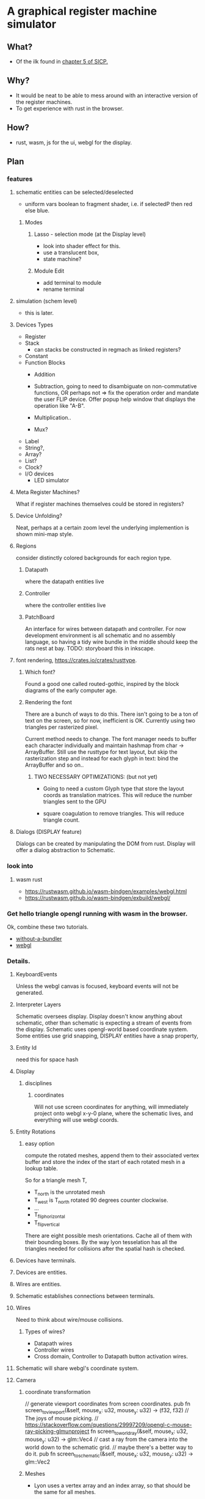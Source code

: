 * A graphical register machine simulator
** What?
- Of the ilk found in [[https://sarabander.github.io/sicp/html/5_002e1.xhtml#g_t5_002e1_002e2][chapter 5 of SICP.]]
  
** Why?
- It would be neat to be able to mess around with an interactive
  version of the register machines.
- To get experience with rust in the browser.

** How?
- rust, wasm, js for the ui, webgl for the display.

** Plan

*** features
**** schematic entities can be selected/deselected
- uniform vars boolean to fragment shader, i.e. if selectedP then red
  else blue.

***** Modes
****** Lasso - selection mode (at the Display level)
- look into shader effect for this.
- use a translucent box, 
- state machine? 

****** Module Edit
- add terminal to module
- rename terminal

**** simulation (schem level)
- this is later.

**** Devices Types 
- Register
- Stack
  - can stacks be constructed in regmach as linked registers?
- Constant
- Function Blocks
  - Addition
  - Subtraction, going to need to disambiguate on non-commutative
    functions, OR perhaps not => fix the operation order and mandate
    the user FLIP device.  Offer popup help window that displays the
    operation like "A-B".
   
  - Multiplication..
  - Mux?

- Label
- String?, 
- Array?
- List?
- Clock?
- I/O devices
  - LED simulator

**** Meta Register Machines?
What if register machines themselves could be stored in registers?


**** Device Unfolding?
Neat, perhaps at a certain zoom level the underlying implemention is shown mini-map style.

**** Regions
consider distinctly colored backgrounds for each region type.

***** Datapath
where the datapath entities live

***** Controller
where the controller entities live

***** PatchBoard
An interface for wires between datapath and controller. For now
development environment is all schematic and no assembly language, so
having a tidy wire bundle in the middle should keep the rats nest at
bay. TODO: storyboard this in inkscape.


**** font rendering, https://crates.io/crates/rusttype. 

***** Which font? 
Found a good one called routed-gothic, inspired by the block diagrams
of the early computer age.

***** Rendering the font
There are a bunch of ways to do this. There isn't going to be a ton of
text on the screen, so for now, inefficient is OK.  Currently using
two triangles per rasterized pixel.

Current method needs to change. The font manager needs to buffer each
character individually and maintain hashmap from char -> ArrayBuffer.
Still use the rusttype for text layout, but skip the rasterization
step and instead for each glyph in text: bind the ArrayBuffer and so on..

****** TWO NECESSARY OPTIMIZATIONS: (but not yet)

- Going to need a custom Glyph type that store the layout coords as
  translation matrices. This will reduce the number triangles sent to
  the GPU

- square coagulation to remove triangles. This will reduce triangle
  count.

**** Dialogs (DISPLAY feature)
Dialogs can be created by manipulating the DOM from rust. Display
will offer a dialog abstraction to Schematic.  

*** look into

**** wasm rust
  - https://rustwasm.github.io/wasm-bindgen/examples/webgl.html
  - https://rustwasm.github.io/wasm-bindgen/exbuild/webgl/

*** Get hello triangle opengl running with wasm in the browser.
Ok, combine these two tutorials.
- [[https://github.com/rustwasm/wasm-bindgen/tree/master/examples/without-a-bundler][without-a-bundler]]
- [[https://rustwasm.github.io/wasm-bindgen/exbuild/webgl/][webgl]]


*** Details.
**** KeyboardEvents
Unless the webgl canvas is focused, keyboard events will not be generated.

**** Interpreter Layers
Schematic oversees display.  Display doesn't know anything about
schematic, other than schematic is expecting a stream of events from
the display. Schematic uses opengl-world based coordinate system. Some
entities use grid snapping, DISPLAY entities have a snap property,

**** Entity Id
need this for space hash


**** Display
***** disciplines
****** coordinates
Will not use screen coordinates for anything, will immediately project
onto webgl x-y-0 plane, where the schematic lives, and everything will
use webgl coords.

**** Entity Rotations
***** easy option 
compute the rotated meshes, append them to their associated vertex
buffer and store the index of the start of each rotated mesh in a
lookup table. 

So for a triangle mesh T, 
- T_north is the unrotated mesh
- T_west is T_north rotated 90 degrees counter clockwise.
- ...
- T_flip_horizontal
- T_flip_vertical

There are eight possible mesh orientations. Cache all of them with
their bounding boxes.  By the way lyon tesselation has all the
triangles needed for collisions after the spatial hash is checked.

**** Devices have terminals.
**** Devices are entities.
**** Wires are entities.
**** Schematic establishes connections between terminals.

**** Wires 
Need to think about wire/mouse collisions.

***** Types of wires? 
- Datapath wires
- Controller wires
- Cross domain, Controller to Datapath button activation wires.

**** Schematic will share webgl's coordinate system.

**** Camera
***** coordinate transformation
// generate viewport coordinates from screen coordinates.
pub fn screen_to_viewport(&self, mouse_x: u32, mouse_y: u32) -> (f32, f32) 
// The joys of mouse picking.
// https://stackoverflow.com/questions/29997209/opengl-c-mouse-ray-picking-glmunproject
fn screen_to_world_ray(&self, mouse_x: u32, mouse_y: u32) -> glm::Vec4 
// cast a ray from the camera into the world down to the schematic grid.
// maybe there's a better way to do it.
pub fn screen_to_schematic(&self, mouse_x: u32, mouse_y: u32) -> glm::Vec2


***** Meshes
- Lyon uses a vertex array and an index array, so that should be the
  same for all meshes.

- Compound Meshes
  Some entities will have more than one mesh, See browser/types::CompoundMesh


**** vector workflow with lyon and opengl
***** Inkscape 
- draw stuff in inkscape.
- select the target objects
- > Path > Combine
- > Path > Object to Path
- [F2] into node edit mode
- (toolbar) insert new nodes into selected segments
- (toolbar) make selected segments lines

***** Programming
- save the svg out to disk.  At this point, what you're looking for is
  the path string, and it can be found at the bottom of the saved svg.
- use lyon_svg to tesselate the path string (two lines of code).





